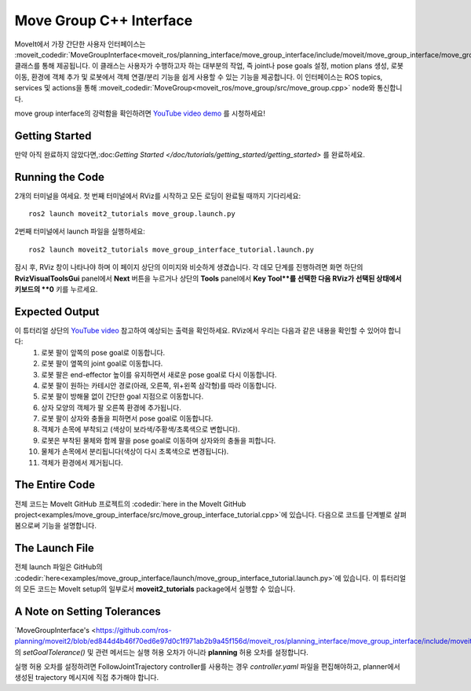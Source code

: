 Move Group C++ Interface
==================================
.. image:: move_group_interface_tutorial_start_screen.png
   :width: 700px

MoveIt에서 가장 간단한 사용자 인터페이스는 :moveit_codedir:`MoveGroupInterface<moveit_ros/planning_interface/move_group_interface/include/moveit/move_group_interface/move_group_interface.h>` 클래스를 통해 제공됩니다. 이 클래스는 사용자가 수행하고자 하는 대부분의 작업, 즉 joint나 pose goals 설정, motion plans 생성, 로봇 이동, 환경에 객체 추가 및 로봇에서 객체 연결/분리 기능을 쉽게 사용할 수 있는 기능을 제공합니다. 이 인터페이스는 ROS topics, services 및 actions을 통해 :moveit_codedir:`MoveGroup<moveit_ros/move_group/src/move_group.cpp>` node와 통신합니다.

move group interface의 강력함을 확인하려면 `YouTube video demo <https://youtu.be/_5siHkFQPBQ>`_ 를 시청하세요!

Getting Started
---------------
만약 아직 완료하지 않았다면,:doc:`Getting Started </doc/tutorials/getting_started/getting_started>` 를 완료하세요.

Running the Code
----------------
2개의 터미널을 여세요. 첫 번째 터미널에서 RViz를 시작하고 모든 로딩이 완료될 때까지 기다리세요: ::

  ros2 launch moveit2_tutorials move_group.launch.py

2번째 터미널에서 launch 파일을 실행하세요: ::

  ros2 launch moveit2_tutorials move_group_interface_tutorial.launch.py

잠시 후, RViz 창이 나타나야 하며 이 페이지 상단의 이미지와 비슷하게 생겼습니다. 각 데모 단계를 진행하려면 화면 하단의 **RvizVisualToolsGui** panel에서 **Next** 버튼을 누르거나 상단의  **Tools** panel에서 **Key Tool**를 선택한 다음 RViz가 선택된 상태에서 키보드의 **0** 키를 누르세요.

Expected Output
---------------
이 튜터리얼 상단의 `YouTube video <https://youtu.be/_5siHkFQPBQ>`_ 참고하여 예상되는 출력을 확인하세요. RViz에서 우리는 다음과 같은 내용을 확인할 수 있어야 합니다:
 1. 로봇 팔이 앞쪽의 pose goal로 이동합니다.
 2. 로봇 팔이 옆쪽의 joint goal로 이동합니다.
 3. 로봇 팔은 end-effector 높이를 유지하면서 새로운 pose goal로 다시 이동합니다.
 4. 로봇 팔이 원하는 카테시안 경로(아래, 오른쪽, 위+왼쪽 삼각형)를 따라 이동합니다.
 5. 로봇 팔이 방해물 없이 간단한 goal 지점으로 이동합니다.
 6. 상자 모양의 객체가 팔 오른쪽 환경에 추가됩니다.
    |B|

 7. 로봇 팔이 상자와 충돌을 피하면서 pose goal로 이동합니다.
 8. 객체가 손목에 부착되고 (색상이 보라색/주황색/초록색으로 변합니다).
 9. 로봇은 부착된 물체와 함께 팔을 pose goal로 이동하며 상자와의 충돌을 피합니다.
 10. 물체가 손목에서 분리됩니다(색상이 다시 초록색으로 변경됩니다).
 11. 객체가 환경에서 제거됩니다.

.. |B| image:: ./move_group_interface_tutorial_robot_with_box.png

The Entire Code
---------------
전체 코드는 MoveIt GitHub 프로젝트의 :codedir:`here in the MoveIt GitHub project<examples/move_group_interface/src/move_group_interface_tutorial.cpp>`에 있습니다. 다음으로 코드를 단계별로 살펴봄으로써 기능을 설명합니다.

.. tutorial-formatter:: ./src/move_group_interface_tutorial.cpp

The Launch File
---------------
전체 launch 파일은 GitHub의 :codedir:`here<examples/move_group_interface/launch/move_group_interface_tutorial.launch.py>`에 있습니다. 이 튜터리얼의 모든 코드는 MoveIt setup의 일부로서 **moveit2_tutorials** package에서 실행할 수 있습니다.


A Note on Setting Tolerances
----------------------------
`MoveGroupInterface's <https://github.com/ros-planning/moveit2/blob/ed844d4b46f70ed6e97d0c1f971ab2b9a45f156d/moveit_ros/planning_interface/move_group_interface/include/moveit/move_group_interface/move_group_interface.h#L293>`_의 *setGoalTolerance()* 및 관련 메서드는 실행 허용 오차가 아니라 **planning** 허용 오차를 설정합니다.

실행 허용 오차를 설정하려면 FollowJointTrajectory controller를 사용하는 경우 *controller.yaml* 파일을 편집해야하고, planner에서 생성된 trajectory 메시지에 직접 추가해야 합니다.
